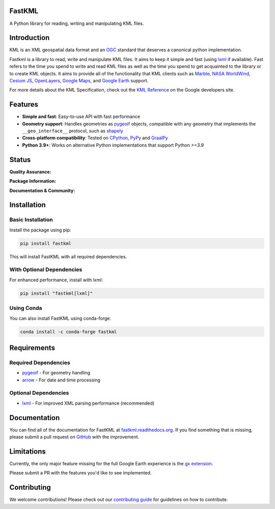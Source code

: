 FastKML
=======

A Python library for reading, writing and manipulating KML files.

.. contents:: Table of Contents
   :local:
   :depth: 2

.. inclusion-marker-do-not-remove

Introduction
============

KML is an XML geospatial data format and an OGC_ standard that deserves a canonical
python implementation.

Fastkml is a library to read, write and manipulate KML files. It aims to keep
it simple and fast (using lxml_ if available). Fast refers to the time you
spend to write and read KML files as well as the time you spend to get
acquainted to the library or to create KML objects. It aims to provide all of
the functionality that KML clients such as `Marble <https://marble.kde.org/>`_,
`NASA WorldWind <https://github.com/NASAWorldWind>`_,
`Cesium JS <https://cesium.com/>`_, `OpenLayers <https://openlayers.org/>`_,
`Google Maps <http://maps.google.com/>`_, and
`Google Earth <http://earth.google.com/>`_ support.

For more details about the KML Specification, check out the `KML Reference
<https://developers.google.com/kml/documentation/kmlreference>`_ on the Google
developers site.

Features
========

* **Simple and fast**: Easy-to-use API with fast performance
* **Geometry support**: Handles geometries as pygeoif_ objects, compatible with any geometry that implements the ``__geo_interface__`` protocol, such as shapely_
* **Cross-platform compatibility**: Tested on `CPython <https://python.org>`_, `PyPy <https://www.pypy.org/>`_ and `GraalPy <https://www.graalvm.org/python/>`_
* **Python 3.9+**: Works on alternative Python implementations that support Python *>=3.9*

Status
======

**Quality Assurance:**

|test| |hypothesis| |cov| |black| |mypy| |commit|

**Package Information:**

|pypi| |conda-forge| |status| |license| |pyversion| |pyimpl| |dependencies| |downloads|

**Documentation & Community:**

|doc| |stats|

.. |test| image:: https://github.com/cleder/fastkml/actions/workflows/run-all-tests.yml/badge.svg?branch=main
    :target: https://github.com/cleder/fastkml/actions/workflows/run-all-tests.yml
    :alt: Test

.. |hypothesis| image:: https://img.shields.io/badge/hypothesis-tested-brightgreen.svg
    :alt: Tested with Hypothesis
    :target: https://hypothesis.readthedocs.io

.. |cov| image:: https://codecov.io/gh/cleder/fastkml/branch/main/graph/badge.svg?token=VIuhPHq0ow
    :target: http://codecov.io/github/cleder/fastkml?branch=main
    :alt: codecov.io

.. |black| image:: https://img.shields.io/badge/code_style-black-000000.svg
    :target: https://github.com/psf/black
    :alt: Black

.. |mypy| image:: https://img.shields.io/badge/type_checker-mypy-blue
    :target: http://mypy-lang.org/
    :alt: Mypy

.. |commit| image:: https://img.shields.io/badge/pre--commit-enabled-brightgreen?logo=pre-commit
    :target: https://github.com/pre-commit/pre-commit
    :alt: pre-commit

.. |pypi| image:: https://img.shields.io/pypi/v/fastkml.svg
    :target: https://pypi.python.org/pypi/fastkml
    :alt: Latest PyPI version

.. |status| image:: https://img.shields.io/pypi/status/fastkml.svg
    :target: https://pypi.python.org/pypi/fastkml/
    :alt: Development Status

.. |license| image:: https://img.shields.io/pypi/l/fastkml
    :target: https://www.gnu.org/licenses/lgpl-3.0.en.html
    :alt: LGPL - License

.. |doc| image:: https://readthedocs.org/projects/fastkml/badge/
    :target: https://fastkml.readthedocs.org/
    :alt: Documentation

.. |stats| image:: https://www.openhub.net/p/fastkml/widgets/project_thin_badge.gif
    :target: https://www.openhub.net/p/fastkml
    :alt: Statistics from OpenHub

.. |pyversion| image:: https://img.shields.io/pypi/pyversions/fastkml.svg
    :target: https://pypi.python.org/pypi/fastkml/
    :alt: Supported Python versions

.. |pyimpl| image:: https://img.shields.io/pypi/implementation/fastkml.svg
    :target: https://pypi.python.org/pypi/fastkml/
    :alt: Supported Python implementations

.. |dependencies| image:: https://img.shields.io/librariesio/release/pypi/fastkml
    :target: https://libraries.io/pypi/fastkml
    :alt: Libraries.io dependency status for latest release

.. |downloads| image:: https://static.pepy.tech/badge/fastkml/month
    :target: https://pepy.tech/project/fastkml
    :alt: Downloads

.. |conda-forge| image:: https://img.shields.io/conda/vn/conda-forge/fastkml.svg
    :target: https://anaconda.org/conda-forge/fastkml
    :alt: Conda-Forge

Installation
============

Basic Installation
------------------

Install the package using pip:

.. code-block:: bash

    pip install fastkml

This will install FastKML with all required dependencies.

With Optional Dependencies
--------------------------

For enhanced performance, install with lxml:

.. code-block:: bash

    pip install "fastkml[lxml]"

Using Conda
-----------

You can also install FastKML using conda-forge:

.. code-block:: bash

    conda install -c conda-forge fastkml

Requirements
============

Required Dependencies
---------------------

* pygeoif_ - For geometry handling
* arrow_ - For date and time processing

Optional Dependencies
---------------------

* lxml_ - For improved XML parsing performance (recommended)

Documentation
=============

You can find all of the documentation for FastKML at `fastkml.readthedocs.org <https://fastkml.readthedocs.org>`_. If you find something that is missing, please submit a pull request on `GitHub <https://github.com/cleder/fastkml>`_ with the improvement.

Limitations
===========

Currently, the only major feature missing for the full Google Earth experience
is the `gx extension
<https://developers.google.com/kml/documentation/kmlreference#kmlextensions>`_.

Please submit a PR with the features you'd like to see implemented.

Contributing
============

We welcome contributions! Please check out our `contributing guide <docs/contributing.rst>`_ for guidelines on how to contribute.

.. _pygeoif: https://pypi.python.org/pypi/pygeoif/
.. _lxml: https://pypi.python.org/pypi/lxml
.. _arrow: https://pypi.python.org/pypi/arrow
.. _OGC: https://www.ogc.org/standard/kml/
.. _shapely: https://shapely.readthedocs.io/
